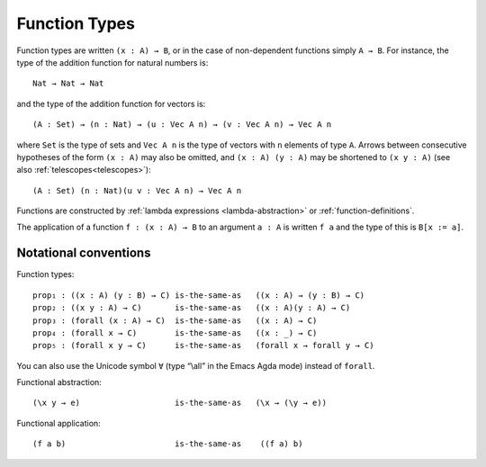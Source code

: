..
  ::
  {-# OPTIONS --allow-unsolved-metas --rewriting --sized-types #-}
  module language.function-types where

  open import language.built-ins

  data Vec (A : Set) : Nat → Set where
    nil : {n : Nat} → Vec A n
    cons : {n : Nat} (a : A) (as : Vec A n) → Vec A (suc n)

  _is-the-same-as_ = _≡_

.. _function-types:

**************
Function Types
**************

Function types are written ``(x : A) → B``, or in the case of non-dependent functions simply ``A → B``. For instance, the type of the addition function for natural numbers is:

..
  ::
  example-hidden₁ : Set
  example-hidden₁ =

::

    Nat → Nat → Nat

and the type of the addition function for vectors is:

..
  ::
  example-hidden₂ : Set₁
  example-hidden₂ =

::

    (A : Set) → (n : Nat) → (u : Vec A n) → (v : Vec A n) → Vec A n

where ``Set`` is the type of sets and ``Vec A n`` is the type of vectors with ``n`` elements of type ``A``. Arrows between consecutive hypotheses of the form ``(x : A)`` may also be omitted, and ``(x : A) (y : A)`` may be shortened to ``(x y : A)`` (see also :ref:`telescopes<telescopes>`):

..
  ::
  example-hidden₃ : Set₁
  example-hidden₃ =

::

    (A : Set) (n : Nat)(u v : Vec A n) → Vec A n

Functions are constructed by :ref:`lambda expressions <lambda-abstraction>` or :ref:`function-definitions`.

The application of a function ``f : (x : A) → B`` to an argument ``a : A`` is written ``f a`` and the type of this is ``B[x := a]``.

.. _notational-conventions:

Notational conventions
----------------------

Function types:

..
  ::
  module hidden₁ (A B C : Set) where

::

    prop₁ : ((x : A) (y : B) → C) is-the-same-as   ((x : A) → (y : B) → C)
    prop₂ : ((x y : A) → C)       is-the-same-as   ((x : A)(y : A) → C)
    prop₃ : (forall (x : A) → C)  is-the-same-as   ((x : A) → C)
    prop₄ : (forall x → C)        is-the-same-as   ((x : _) → C)
    prop₅ : (forall x y → C)      is-the-same-as   (forall x → forall y → C)

..
  ::
    prop₁ = refl
    prop₂ = refl
    prop₃ = refl
    prop₄ = refl
    prop₅ = refl

You can also use the Unicode symbol ``∀`` (type “\\all” in the Emacs Agda mode) instead of ``forall``.

Functional abstraction:

..
  ::
  prop-hidden₁ : (A : Set) (e : A) →

::

    (\x y → e)                    is-the-same-as   (\x → (\y → e))

..
  ::
  prop-hidden₁ _ _ = refl


Functional application:

..
  ::
  prop-hidden₅ : (A B C : Set) (f : A → B → C) (a : A) (b : B) →

::

    (f a b)                       is-the-same-as    ((f a) b)

..
  ::
  prop-hidden₅ _ _ _ _ _ _ = refl
